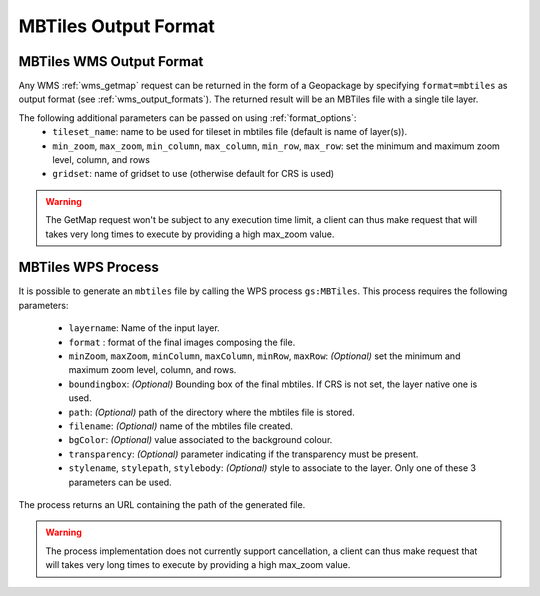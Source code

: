 MBTiles Output Format
============================

MBTiles WMS Output Format
--------------------------

Any WMS :ref:`wms_getmap` request can be returned in the form of a Geopackage by specifying ``format=mbtiles`` as output format (see :ref:`wms_output_formats`). \
The returned result will be an MBTiles file with a single tile layer. 

The following additional parameters can be passed on using :ref:`format_options`:
  * ``tileset_name``: name to be used for tileset in mbtiles file (default is name of layer(s)).
  * ``min_zoom``, ``max_zoom``, ``min_column``, ``max_column``, ``min_row``, ``max_row``: set the minimum and maximum zoom level, column, and rows
  * ``gridset``: name of gridset to use (otherwise default for CRS is used)

.. warning:: The GetMap request won't be subject to any execution time limit, a client can thus make request that will takes very long times to execute by providing a high max_zoom value.
  
MBTiles WPS Process
----------------------
It is possible to generate an ``mbtiles`` file by calling the WPS process ``gs:MBTiles``. This process requires the following parameters:

  * ``layername``: Name of the input layer.
  * ``format`` : format of the final images composing the file.
  *  ``minZoom``, ``maxZoom``, ``minColumn``, ``maxColumn``, ``minRow``, ``maxRow``: *(Optional)* set the minimum and maximum zoom level, column, and rows.
  * ``boundingbox``: *(Optional)* Bounding box of the final mbtiles. If CRS is not set, the layer native one is used.
  * ``path``: *(Optional)* path of the directory where the mbtiles file is stored.
  * ``filename``: *(Optional)* name of the mbtiles file created.
  * ``bgColor``: *(Optional)* value associated to the background colour.
  * ``transparency``: *(Optional)* parameter indicating if the transparency must be present.
  * ``stylename``, ``stylepath``, ``stylebody``: *(Optional)* style to associate to the layer. Only one of these 3 parameters can be used.
  
The process returns an URL containing the path of the generated file.

.. warning:: The process implementation does not currently support cancellation, a client can thus make request that will takes very long times to execute by providing a high max_zoom value.
